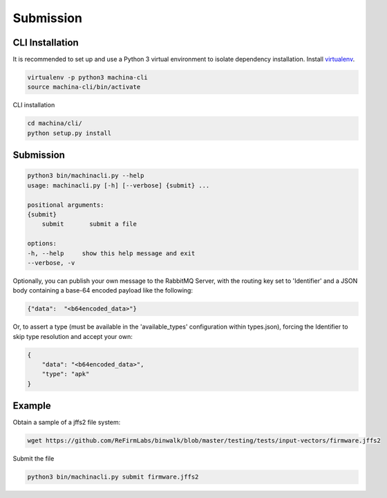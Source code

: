 Submission
===================================

CLI Installation
-----------------------------------

It is recommended to set up and use a Python 3 virtual environment to 
isolate dependency installation. Install `virtualenv <https://python-guide-cn.readthedocs.io/en/latest/dev/virtualenvs.html>`_.

.. code-block:: bash

    virtualenv -p python3 machina-cli
    source machina-cli/bin/activate

CLI installation

.. code-block:: bash

    cd machina/cli/
    python setup.py install


Submission
-----------------------------------

.. code-block:: bash

    python3 bin/machinacli.py --help
    usage: machinacli.py [-h] [--verbose] {submit} ...

    positional arguments:
    {submit}
        submit       submit a file

    options:
    -h, --help     show this help message and exit
    --verbose, -v


Optionally, you can publish your own message to the RabbitMQ Server, with the routing key set to 'Identifier' and a JSON body containing a base-64 encoded payload like the following:

.. code-block:: json

    {"data":  "<b64encoded_data>"}


Or, to assert a type (must be available in the 'available_types' configuration within types.json), forcing the Identifier to skip type resolution and accept your own:

.. code-block:: json

    {
        "data": "<b64encoded_data>",
        "type": "apk"
    }

Example
-----------------------------------

Obtain a sample of a jffs2 file system:


.. code-block:: bash

    wget https://github.com/ReFirmLabs/binwalk/blob/master/testing/tests/input-vectors/firmware.jffs2

Submit the file

.. code-block:: bash

    python3 bin/machinacli.py submit firmware.jffs2



